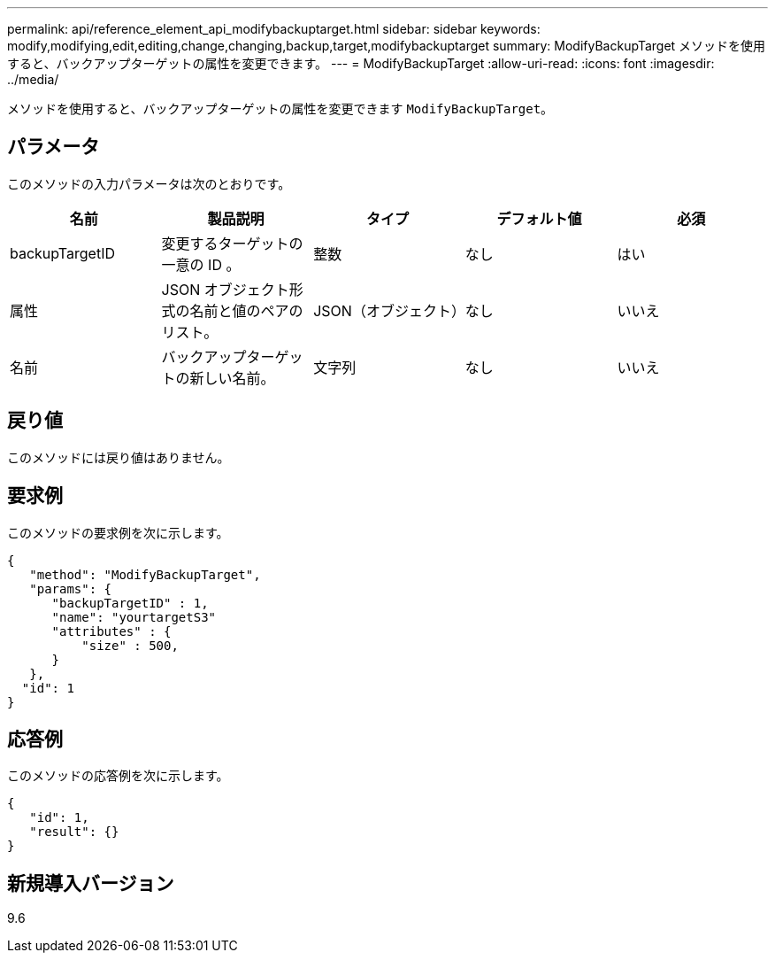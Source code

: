 ---
permalink: api/reference_element_api_modifybackuptarget.html 
sidebar: sidebar 
keywords: modify,modifying,edit,editing,change,changing,backup,target,modifybackuptarget 
summary: ModifyBackupTarget メソッドを使用すると、バックアップターゲットの属性を変更できます。 
---
= ModifyBackupTarget
:allow-uri-read: 
:icons: font
:imagesdir: ../media/


[role="lead"]
メソッドを使用すると、バックアップターゲットの属性を変更できます `ModifyBackupTarget`。



== パラメータ

このメソッドの入力パラメータは次のとおりです。

|===
| 名前 | 製品説明 | タイプ | デフォルト値 | 必須 


 a| 
backupTargetID
 a| 
変更するターゲットの一意の ID 。
 a| 
整数
 a| 
なし
 a| 
はい



 a| 
属性
 a| 
JSON オブジェクト形式の名前と値のペアのリスト。
 a| 
JSON（オブジェクト）
 a| 
なし
 a| 
いいえ



 a| 
名前
 a| 
バックアップターゲットの新しい名前。
 a| 
文字列
 a| 
なし
 a| 
いいえ

|===


== 戻り値

このメソッドには戻り値はありません。



== 要求例

このメソッドの要求例を次に示します。

[listing]
----
{
   "method": "ModifyBackupTarget",
   "params": {
      "backupTargetID" : 1,
      "name": "yourtargetS3"
      "attributes" : {
          "size" : 500,
      }
   },
  "id": 1
}
----


== 応答例

このメソッドの応答例を次に示します。

[listing]
----
{
   "id": 1,
   "result": {}
}
----


== 新規導入バージョン

9.6
